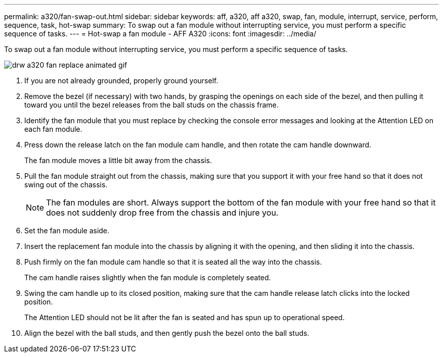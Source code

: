 ---
permalink: a320/fan-swap-out.html
sidebar: sidebar
keywords: aff, a320, aff a320, swap, fan, module, interrupt, service, perform, sequence, task, hot-swap
summary: To swap out a fan module without interrupting service, you must perform a specific sequence of tasks.
---
= Hot-swap a fan module - AFF A320
:icons: font
:imagesdir: ../media/

[.lead]
To swap out a fan module without interrupting service, you must perform a specific sequence of tasks.

image::../media/drw_a320_fan_replace_animated_gif.png[]

. If you are not already grounded, properly ground yourself.
. Remove the bezel (if necessary) with two hands, by grasping the openings on each side of the bezel, and then pulling it toward you until the bezel releases from the ball studs on the chassis frame.
. Identify the fan module that you must replace by checking the console error messages and looking at the Attention LED on each fan module.
. Press down the release latch on the fan module cam handle, and then rotate the cam handle downward.
+
The fan module moves a little bit away from the chassis.

. Pull the fan module straight out from the chassis, making sure that you support it with your free hand so that it does not swing out of the chassis.
+
NOTE: The fan modules are short. Always support the bottom of the fan module with your free hand so that it does not suddenly drop free from the chassis and injure you.

. Set the fan module aside.
. Insert the replacement fan module into the chassis by aligning it with the opening, and then sliding it into the chassis.
. Push firmly on the fan module cam handle so that it is seated all the way into the chassis.
+
The cam handle raises slightly when the fan module is completely seated.

. Swing the cam handle up to its closed position, making sure that the cam handle release latch clicks into the locked position.
+
The Attention LED should not be lit after the fan is seated and has spun up to operational speed.

. Align the bezel with the ball studs, and then gently push the bezel onto the ball studs.
